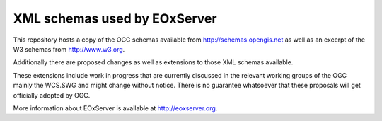 XML schemas used by EOxServer
=============================

This repository hosts a copy of the OGC schemas available from 
http://schemas.opengis.net as well as an excerpt of the W3 schemas from 
http://www.w3.org.

Additionally there are proposed changes as well as extensions to those XML 
schemas available.

These extensions include work in progress that are currently discussed in 
the relevant working groups of the OGC mainly the WCS.SWG and might change 
without notice. There is no guarantee whatsoever that these proposals will 
get officially adopted by OGC.

More information about EOxServer is available at 
`http://eoxserver.org <http://eoxserver.org>`_.
